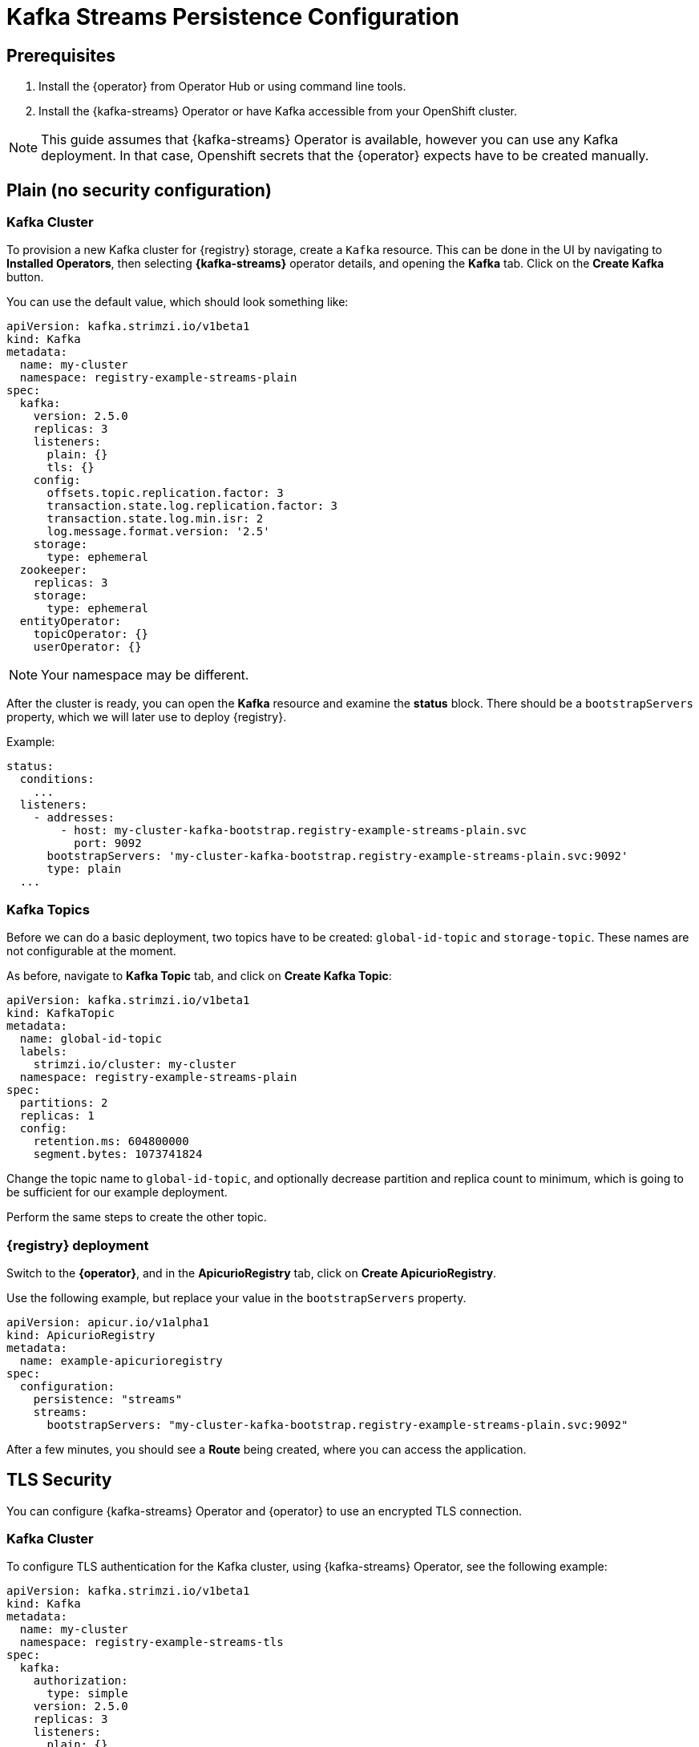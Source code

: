 [#kafka-streams-persistence-configuration]
= Kafka Streams Persistence Configuration

[#kafka-streams-prerequisites]
== Prerequisites

. Install the {operator} from Operator Hub or using command line tools.
. Install the {kafka-streams} Operator or have Kafka accessible from your OpenShift cluster.

NOTE: This guide assumes that {kafka-streams} Operator is available, however you can use any Kafka deployment.
In that case, Openshift secrets that the {operator} expects have to be created manually.

[#plain-no-auth]
== Plain (no security configuration)

[#kafka-cluster]
=== Kafka Cluster

To provision a new Kafka cluster for {registry} storage, create a `Kafka` resource.
This can be done in the UI by navigating to *Installed Operators*, then selecting *{kafka-streams}* operator details, and opening the *Kafka* tab.
Click on the *Create Kafka* button.

You can use the default value, which should look something like:

[source,yaml]
----
apiVersion: kafka.strimzi.io/v1beta1
kind: Kafka
metadata:
  name: my-cluster
  namespace: registry-example-streams-plain
spec:
  kafka:
    version: 2.5.0
    replicas: 3
    listeners:
      plain: {}
      tls: {}
    config:
      offsets.topic.replication.factor: 3
      transaction.state.log.replication.factor: 3
      transaction.state.log.min.isr: 2
      log.message.format.version: '2.5'
    storage:
      type: ephemeral
  zookeeper:
    replicas: 3
    storage:
      type: ephemeral
  entityOperator:
    topicOperator: {}
    userOperator: {}
----

NOTE: Your namespace may be different.

After the cluster is ready, you can open the *Kafka* resource and examine the *status* block.
There should be a `bootstrapServers` property, which we will later use to deploy {registry}.

Example:

[source,yaml]
----
status:
  conditions:
    ...
  listeners:
    - addresses:
        - host: my-cluster-kafka-bootstrap.registry-example-streams-plain.svc
          port: 9092
      bootstrapServers: 'my-cluster-kafka-bootstrap.registry-example-streams-plain.svc:9092'
      type: plain
  ...
----

[#kafka-topics]
=== Kafka Topics

Before we can do a basic deployment, two topics have to be created: `global-id-topic` and `storage-topic`.
These names are not configurable at the moment.

As before, navigate to *Kafka Topic* tab, and click on *Create Kafka Topic*:

[source,yaml]
----
apiVersion: kafka.strimzi.io/v1beta1
kind: KafkaTopic
metadata:
  name: global-id-topic
  labels:
    strimzi.io/cluster: my-cluster
  namespace: registry-example-streams-plain
spec:
  partitions: 2
  replicas: 1
  config:
    retention.ms: 604800000
    segment.bytes: 1073741824
----

Change the topic name to `global-id-topic`, and optionally decrease partition and replica count to minimum, which is going to be sufficient for our example deployment.

Perform the same steps to create the other topic.

[#deploy-the-apicurio-registry]
=== {registry} deployment

Switch to the *{operator}*, and in the *ApicurioRegistry* tab, click on *Create ApicurioRegistry*.

Use the following example, but replace your value in the `bootstrapServers` property.

[source,yaml]
----
apiVersion: apicur.io/v1alpha1
kind: ApicurioRegistry
metadata:
  name: example-apicurioregistry
spec:
  configuration:
    persistence: "streams"
    streams:
      bootstrapServers: "my-cluster-kafka-bootstrap.registry-example-streams-plain.svc:9092"
----

After a few minutes, you should see a *Route* being created, where you can access the application.

[#tls-security]
== TLS Security

You can configure {kafka-streams} Operator and {operator} to use an encrypted TLS connection.

[#kafka-cluster-2]
=== Kafka Cluster

To configure TLS authentication for the Kafka cluster, using {kafka-streams} Operator, see the following example:

[source,yaml]
----
apiVersion: kafka.strimzi.io/v1beta1
kind: Kafka
metadata:
  name: my-cluster
  namespace: registry-example-streams-tls
spec:
  kafka:
    authorization:
      type: simple
    version: 2.5.0
    replicas: 3
    listeners:
      plain: {}
      tls:
        authentication:
          type: tls
    config:
      offsets.topic.replication.factor: 3
      transaction.state.log.replication.factor: 3
      transaction.state.log.min.isr: 2
      log.message.format.version: '2.5'
    storage:
      type: ephemeral
  zookeeper:
    replicas: 3
    storage:
      type: ephemeral
  entityOperator:
    topicOperator: {}
    userOperator: {}
----

See the `authorization` and `tls` sections.

[#auth-setup]
=== Auth setup

Configuration of the topics works as before, but in addition, a *Kafka User* resource needs to be created.
It is used to configure authentication and authorization for {registry} user.

This is an example `spec` block:

[source,yaml]
----
spec:
  authentication:
    type: tls
  authorization:
    acls:
      - operation: All
        resource:
          name: '*'
          patternType: literal
          type: topic
      - operation: All
        resource:
          name: '*'
          patternType: literal
          type: cluster
      - operation: All
        resource:
          name: '*'
          patternType: literal
          type: transactionalId
      - operation: All
        resource:
          name: '*'
          patternType: literal
          type: group
    type: simple
----

You can specify a user name in the `metadata` section or use the default `my-user`.

NOTE: You should configure the authorization specifically for the topics and resources that {registry} needs, but this is a more compact example version.

Afterwards, {kafka-streams} will create two secrets that are going to be used to enable {registry} to connect to the Kafka cluster.

Navigate to *Workloads* and then *Secrets*, where you should find two secrets:

* `my-cluster-cluster-ca-cert` containing PKCS12 truststore for the Kafka cluster
* `my-user`, that contains user's keystore.

NOTE: Name of the secret can vary based on your cluster or user name.

If you are creating the secrets manually, they must contain the following key-value pairs:

* *my-cluster-ca-cert*
** `ca.p12` - the truststore in PKCS12 format
** `ca.password` - truststore password
* *my-user*
** `user.p12` - the keystore in PKCS12 format
** `user.password` - keystore password

[#deploy-the-apicurio-registry-2]
=== {registry} deployment

Use the following example configuration to deploy the registry.

[source,yaml]
----
apiVersion: apicur.io/v1alpha1
kind: ApicurioRegistry
metadata:
  name: example-apicurioregistry
spec:
  configuration:
    persistence: "streams"
    streams:
      bootstrapServers: "my-cluster-kafka-bootstrap.registry-example-streams-tls.svc:9093"
      security:
        tls:
          keystoreSecretName: my-user
          truststoreSecretName: my-cluster-cluster-ca-cert
----

IMPORTANT: You have to use a different `bootstrapServers` address than in the plain use-case.
The address has to supports TLS connections and it can be found in the given *Kafka* resource under `type: tls` field.

[#tlsscram-security]
== TLS+SCRAM Security

[#kafka-cluster-3]
=== Kafka Cluster

To configure SCRAM-SHA-512 authentication for the Kafka cluster, using {kafka-streams} Operator, see the following example:

[source,yaml]
----
apiVersion: kafka.strimzi.io/v1beta1
kind: Kafka
metadata:
  name: my-cluster
  namespace: registry-example-streams-tls
spec:
  kafka:
    authorization:
      type: simple
    version: 2.5.0
    replicas: 3
    listeners:
      plain: {}
      tls:
        authentication:
          type: scram-sha-512
    config:
      offsets.topic.replication.factor: 3
      transaction.state.log.replication.factor: 3
      transaction.state.log.min.isr: 2
      log.message.format.version: '2.5'
    storage:
      type: ephemeral
  zookeeper:
    replicas: 3
    storage:
      type: ephemeral
  entityOperator:
    topicOperator: {}
    userOperator: {}
----

See the `authorization` and `tls` sections.

[#auth-setup-2]
=== Auth setup

Configuration of the topics works as before, but in addition, a *Kafka User* resource needs to be created.
It is used to configure authentication and authorization for {registry} user.

This is an example `spec` block:

[source,yaml]
----
spec:
  authentication:
    type: scram-sha-512
  authorization:
    acls:
      - operation: All
        resource:
          name: '*'
          patternType: literal
          type: topic
      - operation: All
        resource:
          name: '*'
          patternType: literal
          type: cluster
      - operation: All
        resource:
          name: '*'
          patternType: literal
          type: transactionalId
      - operation: All
        resource:
          name: '*'
          patternType: literal
          type: group
    type: simple
----

See the `authentication` section.

As before, {kafka-streams} Operator will create two secrets that are going to enable {registry} to connect.

Navigate to *Workloads* and then *Secrets*, where you should find two secrets:

* `my-cluster-cluster-ca-cert` containing PKCS12 truststore for the Kafka cluster
* `my-user`, that contains user's keystore.

NOTE: Name of the secret can vary based on your cluster or user name.

If you are creating the secrets manually, they must contain the following key-value pairs:

* *my-cluster-ca-cert*
** `ca.p12` - the truststore in PKCS12 format
** `ca.password` - truststore password
* *my-user*
** `password` - user's password

[#deploy-the-apicurio-registry-3]
=== {registry} deployment

Use the following example configuration to deploy the registry.

[source,yaml]
----
apiVersion: apicur.io/v1alpha1
kind: ApicurioRegistry
metadata:
  name: example-apicurioregistry
spec:
  configuration:
    persistence: "streams"
    streams:
      bootstrapServers: "my-cluster-kafka-bootstrap.registry-example-streams-scram.svc:9093"
      security:
        scram:
          truststoreSecretName: my-cluster-cluster-ca-cert
          user: my-user
          passwordSecretName: my-user
----

IMPORTANT: You have to use a different `bootstrapServers` address than in the plain use-case.
The address has to supports TLS connections and it can be found in the given *Kafka* resource under `type: tls` field.
